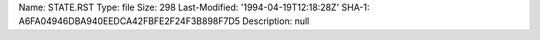 Name: STATE.RST
Type: file
Size: 298
Last-Modified: '1994-04-19T12:18:28Z'
SHA-1: A6FA04946DBA940EEDCA42FBFE2F24F3B898F7D5
Description: null
